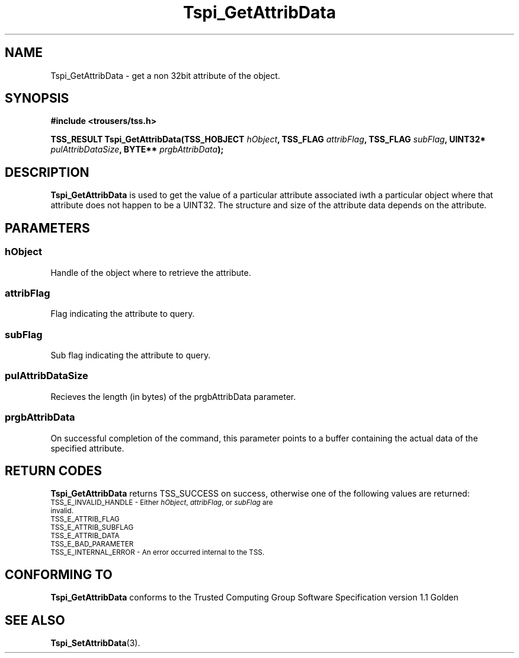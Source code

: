 .\" Copyright (C) 2004 International Business Machines Corporation
.\" Written by Kathy Robertson based on the Trusted Computing Group Software Stack Specification Version 1.1 Golden
.\"
.de Sh \" Subsection
.br
.if t .Sp
.ne 5
.PP
\fB\\$1\fR
.PP
..
.de Sp \" Vertical space (when we can't use .PP)
.if t .sp .5v
.if n .sp
..
.de Ip \" List item
.br
.ie \\n(.$>=3 .ne \\$3
.el .ne 3
.IP "\\$1" \\$2
..
.TH "Tspi_GetAttribData" 3 "2004-05-26" "TSS 1.1" "TCG Software Stack Developer's Reference"
.SH NAME
Tspi_GetAttribData \- get a non 32bit attribute of the object.
.SH "SYNOPSIS"
.ad l
.hy 0
.B #include <trousers/tss.h>
.sp
.BI "TSS_RESULT Tspi_GetAttribData(TSS_HOBJECT " hObject ", TSS_FLAG " attribFlag ", TSS_FLAG " subFlag ", UINT32* " pulAttribDataSize ", BYTE** " prgbAttribData ");"
.sp
.ad
.hy

.SH "DESCRIPTION"
.PP
\fBTspi_GetAttribData\fR  is used to get the value of a particular attribute associated iwth a particular object where that attribute does not happen to be a UINT32. The structure and size of the attribute data depends on the attribute.
.SH "PARAMETERS"
.PP
.SS hObject
Handle of the object where to retrieve the attribute.
.PP
.SS attribFlag
Flag indicating the attribute to query.
.PP
.SS subFlag
Sub flag indicating the attribute to query.
.PP
.SS pulAttribDataSize
Recieves the length (in bytes) of the prgbAttribData parameter.
.PP
.SS prgbAttribData
On successful completion of the command, this parameter points to a buffer containing the actual data of the specified attribute.
.SH "RETURN CODES"
.PP
\fBTspi_GetAttribData\fR returns TSS_SUCCESS on success, otherwise one of the following values are returned:
.TP
.SM TSS_E_INVALID_HANDLE - Either \fIhObject\fR, \fIattribFlag\fR, or \fIsubFlag\fR are invalid.
.TP
.SM TSS_E_ATTRIB_FLAG
.TP
.SM TSS_E_ATTRIB_SUBFLAG
.TP
.SM TSS_E_ATTRIB_DATA
.TP
.SM TSS_E_BAD_PARAMETER
.TP
.SM TSS_E_INTERNAL_ERROR - An error occurred internal to the TSS.
.SH "CONFORMING TO"

.PP
\fBTspi_GetAttribData\fR conforms to the Trusted Computing Group Software Specification version 1.1 Golden
.SH "SEE ALSO"

.PP
\fBTspi_SetAttribData\fR(3).



